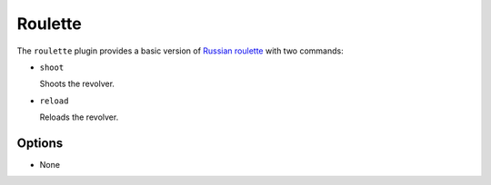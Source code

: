 Roulette
========

The ``roulette`` plugin provides a basic version of `Russian roulette
<https://en.wikipedia.org/wiki/Russian_roulette>`_ with two commands:

- ``shoot``

  Shoots the revolver.

- ``reload``

  Reloads the revolver.

Options
-------

- None
